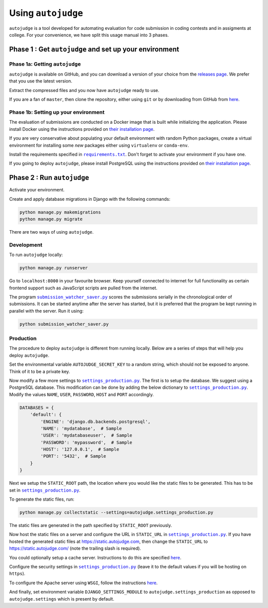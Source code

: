 Using ``autojudge``
===================

``autojudge`` is a tool developed for automating evaluation for code submission in coding contests and in assigments at college. For your convenience, we have split this usage manual into 3 phases.

Phase 1 : Get ``autojudge`` and set up your environment
-------------------------------------------------------

Phase 1a: Getting ``autojudge``
~~~~~~~~~~~~~~~~~~~~~~~~~~~~~~~

``autojudge`` is available on GitHub, and you can download a version of your choice from the `releases page <https://github.com/vbsinha/autojudge/releases>`_. We prefer that you use the latest version.

Extract the compressed files and you now have ``autojudge`` ready to use.

If you are a fan of ``master``, then clone the repository, either using ``git`` or by downloading from GitHub from `here <https://github.com/vbsinha/autojudge>`__.

Phase 1b: Setting up your environment
~~~~~~~~~~~~~~~~~~~~~~~~~~~~~~~~~~~~~

The evaluation of submissions are conducted on a Docker image that is built while initializing the application. Please install Docker using the instructions provided on `their installation page <https://docs.docker.com/install/linux/docker-ce/ubuntu>`__.

If you are very conservative about populating your default environment with random Python packages, create a virtual environment for installing some *new* packages either using ``virtualenv`` or ``conda-env``.

Install the requirements specified in |requirements.txt|_. Don't forget to activate your environment if you have one.

.. |requirements.txt| replace:: ``requirements.txt``
.. _requirements.txt: ../../../requirements.txt

If you going to deploy ``autojudge``, please install PostgreSQL using the instructions provided on `their installation page <https://www.postgresql.org/download/linux/ubuntu/>`__.

Phase 2 : Run ``autojudge``
---------------------------

Activate your environment.

Create and apply database migrations in Django with the following commands:

.. code:: bash

    python manage.py makemigrations
    python manage.py migrate

There are two ways of using ``autojudge``.

Development
~~~~~~~~~~~

To run ``autojudge`` locally:

.. code:: bash

    python manage.py runserver

Go to ``localhost:8000`` in your favourite browser. Keep yourself connected to internet for full functionality as certain frontend support such as JavaScript scripts are pulled from the internet.

The program |submission_watcher_saver.py|_ scores the submissions serially in the chronological order of submissions. It can be started anytime after the server has started, but it is preferred that the program be kept running in parallel with the server. Run it using:

.. |submission_watcher_saver.py| replace:: ``submission_watcher_saver.py``
.. _submission_watcher_saver.py: ../../../submission_watcher_saver.py

.. code:: bash

    python submission_watcher_saver.py


Production
~~~~~~~~~~

The procedure to deploy ``autojudge`` is different from running locally. Below are a series of steps that will help you deploy ``autojudge``.

Set the environmental variable ``AUTOJUDGE_SECRET_KEY`` to a random string, which should not be exposed to anyone. Think of it to be a private key.

Now modify a few more settings to |settings_production.py|_. The first is to setup the database. We suggest using a PostgreSQL database. This modification can be done by adding the below dictionary to |settings_production.py|_. Modify the values ``NAME``, ``USER``, ``PASSWORD``, ``HOST`` and ``PORT`` accordingly.

.. code:: python

    DATABASES = {
        'default': {
            'ENGINE': 'django.db.backends.postgresql',
            'NAME': 'mydatabase',  # Sample
            'USER': 'mydatabaseuser',  # Sample
            'PASSWORD': 'mypassword',  # Sample
            'HOST': '127.0.0.1',  # Sample
            'PORT': '5432',  # Sample
        }
    }


Next we setup the ``STATIC_ROOT`` path, the location where you would like the static files to be generated. This has to be set in |settings_production.py|_.

To generate the static files, run:

.. code:: bash

    python manage.py collectstatic --settings=autojudge.settings_production.py

The static files are generated in the path specified by ``STATIC_ROOT`` previously. 

Now host the static files on a server and configure the URL in ``STATIC_URL`` in |settings_production.py|_. If you have hosted the generated static files at https://static.autojudge.com, then change the ``STATIC_URL`` to https://static.autojudge.com/ (note the trailing slash is required).

You could optionally setup a cache server. Instructions to do this are specified `here <https://docs.djangoproject.com/en/2.2/ref/settings/#std:setting-CACHES>`__.

Configure the security settings in |settings_production.py|_ (leave it to the default values if you will be hosting on ``https``).

.. |settings_production.py| replace:: ``settings_production.py``
.. _settings_production.py: ../../../autojudge/settings_production.py

To configure the Apache server using ``WSGI``, follow the instructions `here <https://docs.djangoproject.com/en/2.2/howto/deployment/wsgi/>`__.

And finally, set environment variable ``DJANGO_SETTINGS_MODULE`` to ``autojudge.settings_production`` as opposed to ``autojudge.settings`` which is present by default.
